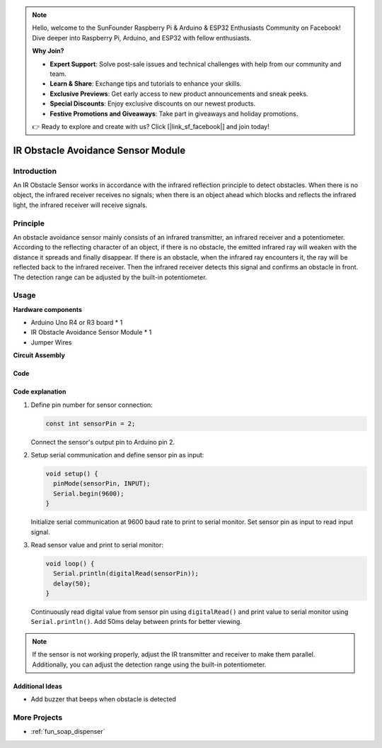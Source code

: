 .. note::

    Hello, welcome to the SunFounder Raspberry Pi & Arduino & ESP32 Enthusiasts Community on Facebook! Dive deeper into Raspberry Pi, Arduino, and ESP32 with fellow enthusiasts.

    **Why Join?**

    - **Expert Support**: Solve post-sale issues and technical challenges with help from our community and team.
    - **Learn & Share**: Exchange tips and tutorials to enhance your skills.
    - **Exclusive Previews**: Get early access to new product announcements and sneak peeks.
    - **Special Discounts**: Enjoy exclusive discounts on our newest products.
    - **Festive Promotions and Giveaways**: Take part in giveaways and holiday promotions.

    👉 Ready to explore and create with us? Click [|link_sf_facebook|] and join today!

.. _cpn_ir_obstacle:

IR Obstacle Avoidance Sensor Module
=====================================

.. image:: img/09_IR_obstacle_module.png
    :width: 400
    :align: center

Introduction
---------------------------
An IR Obstacle Sensor works in accordance with the infrared reflection principle to detect obstacles. When there is no object, the infrared receiver receives no signals; when there is an object ahead which blocks and reflects the infrared light, the infrared receiver will receive signals.

Principle
---------------------------
An obstacle avoidance sensor mainly consists of an infrared transmitter, an infrared receiver and a potentiometer. According to the reflecting character of an object, if there is no obstacle, the emitted infrared ray will weaken with the distance it spreads and finally disappear. If there is an obstacle, when the infrared ray encounters it, the ray will be reflected back to the infrared receiver. Then the infrared receiver detects this signal and confirms an obstacle in front. The detection range can be adjusted by the built-in potentiometer.

.. image:: img/09_IR_obstacle_module_1.png
    :width: 600
    :align: center

Usage
---------------------------

**Hardware components**

- Arduino Uno R4 or R3 board * 1
- IR Obstacle Avoidance Sensor Module * 1
- Jumper Wires

**Circuit Assembly**

.. image:: img/09_IR_obstacle_module_circuit.png
    :width: 400
    :align: center

.. raw:: html
    
    <br/><br/>   

Code
^^^^^^^^^^^^^^^^^^^^

.. raw:: html
    
    <iframe src=https://create.arduino.cc/editor/sunfounder01/f0e8f3a8-c3a8-4ded-a8ec-67de5a4076f6/preview?embed style="height:510px;width:100%;margin:10px 0" frameborder=0></iframe>


.. raw:: html

   <video loop autoplay muted style = "max-width:100%">
      <source src="../_static/video/basic/09-component_ir_obstacle.mp4"  type="video/mp4">
      Your browser does not support the video tag.
   </video>
   <br/><br/>  

Code explanation
^^^^^^^^^^^^^^^^^^^^

1. Define pin number for sensor connection:

   .. code-block:: arduino

     const int sensorPin = 2;

   Connect the sensor's output pin to Arduino pin 2.

2. Setup serial communication and define sensor pin as input:

   .. code-block:: arduino

     void setup() {
       pinMode(sensorPin, INPUT);  
       Serial.begin(9600);
     }

   Initialize serial communication at 9600 baud rate to print to serial monitor.
   Set sensor pin as input to read input signal.

3. Read sensor value and print to serial monitor:

   .. code-block:: arduino

     void loop() {
       Serial.println(digitalRead(sensorPin));
       delay(50); 
     }
   
   Continuously read digital value from sensor pin using ``digitalRead()`` and print value to serial monitor using ``Serial.println()``.
   Add 50ms delay between prints for better viewing.

.. note:: 

   If the sensor is not working properly, adjust the IR transmitter and receiver to make them parallel. Additionally, you can adjust the detection range using the built-in potentiometer.

Additional Ideas
^^^^^^^^^^^^^^^^^^^^

- Add buzzer that beeps when obstacle is detected

More Projects
---------------------------
* :ref:`fun_soap_dispenser`






